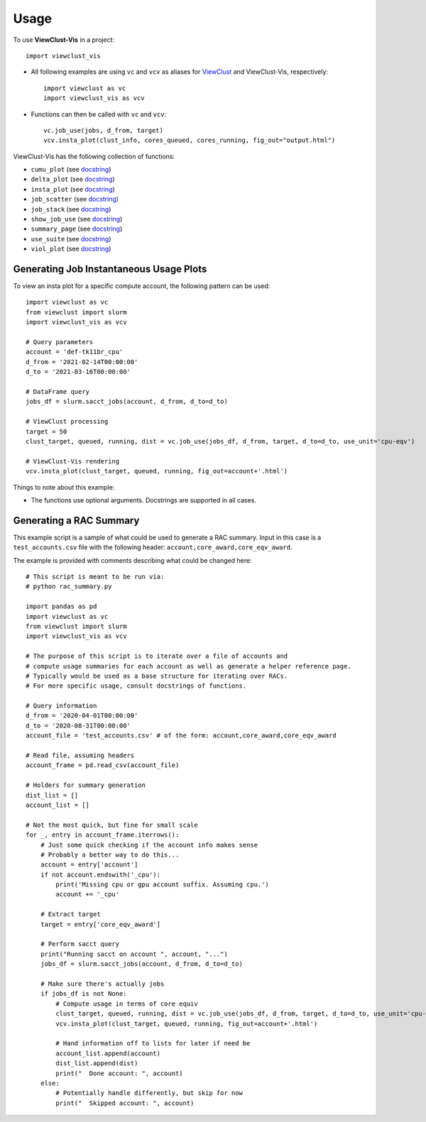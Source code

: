 =====
Usage
=====

To use **ViewClust-Vis** in a project::

    import viewclust_vis

* All following examples are using ``vc`` and ``vcv`` as aliases for `ViewClust <https://viewclust.readthedocs.io/>`_ and ViewClust-Vis, respectively::

    import viewclust as vc
    import viewclust_vis as vcv

* Functions can then be called with ``vc`` and ``vcv``::

    vc.job_use(jobs, d_from, target)
    vcv.insta_plot(clust_info, cores_queued, cores_running, fig_out="output.html")

ViewClust-Vis has the following collection of functions:

* ``cumu_plot`` (see `docstring <https://github.com/Andesha/ViewClust-Vis/blob/master/viewclust_vis/cumu_plot.py>`_)
* ``delta_plot`` (see `docstring <https://github.com/Andesha/ViewClust-Vis/blob/master/viewclust_vis/delta_plot.py>`_)
* ``insta_plot`` (see `docstring <https://github.com/Andesha/ViewClust-Vis/blob/master/viewclust_vis/insta_plot.py>`_)
* ``job_scatter`` (see `docstring <https://github.com/Andesha/ViewClust-Vis/blob/master/viewclust_vis/job_scatter.py>`_)
* ``job_stack`` (see `docstring <https://github.com/Andesha/ViewClust-Vis/blob/master/viewclust_vis/job_stack.py>`_)
* ``show_job_use`` (see `docstring <https://github.com/Andesha/ViewClust-Vis/blob/master/viewclust_vis/show_job_use.py>`_)
* ``summary_page`` (see `docstring <https://github.com/Andesha/ViewClust-Vis/blob/master/viewclust_vis/summary_page.py>`_)
* ``use_suite`` (see `docstring <https://github.com/Andesha/ViewClust-Vis/blob/master/viewclust_vis/use_suite.py>`_)
* ``viol_plot`` (see `docstring <https://github.com/Andesha/ViewClust-Vis/blob/master/viewclust_vis/viol_plot.py>`_)


Generating Job Instantaneous Usage Plots
########

To view an insta plot for a specific compute account, the following pattern can be used::

    import viewclust as vc
    from viewclust import slurm
    import viewclust_vis as vcv

    # Query parameters
    account = 'def-tk11br_cpu'
    d_from = '2021-02-14T00:00:00'
    d_to = '2021-03-16T00:00:00'

    # DataFrame query
    jobs_df = slurm.sacct_jobs(account, d_from, d_to=d_to)

    # ViewClust processing
    target = 50
    clust_target, queued, running, dist = vc.job_use(jobs_df, d_from, target, d_to=d_to, use_unit='cpu-eqv')

    # ViewClust-Vis rendering
    vcv.insta_plot(clust_target, queued, running, fig_out=account+'.html')

Things to note about this example:

* The functions use optional arguments. Docstrings are supported in all cases.


Generating a RAC Summary
########

This example script is a sample of what could be used to generate a RAC summary. Input in this case is a ``test_accounts.csv`` file with the following header: ``account,core_award,core_eqv_award``.

The example is provided with comments describing what could be changed here::

    # This script is meant to be run via:
    # python rac_summary.py

    import pandas as pd
    import viewclust as vc
    from viewclust import slurm
    import viewclust_vis as vcv

    # The purpose of this script is to iterate over a file of accounts and
    # compute usage summaries for each account as well as generate a helper reference page.
    # Typically would be used as a base structure for iterating over RACs.
    # For more specific usage, consult docstrings of functions.

    # Query information
    d_from = '2020-04-01T00:00:00'
    d_to = '2020-08-31T00:00:00'
    account_file = 'test_accounts.csv' # of the form: account,core_award,core_eqv_award

    # Read file, assuming headers
    account_frame = pd.read_csv(account_file)

    # Holders for summary generation
    dist_list = []
    account_list = []

    # Not the most quick, but fine for small scale
    for _, entry in account_frame.iterrows():
        # Just some quick checking if the account info makes sense
        # Probably a better way to do this...
        account = entry['account']
        if not account.endswith('_cpu'):
            print('Missing cpu or gpu account suffix. Assuming cpu.')
            account += '_cpu'

        # Extract target
        target = entry['core_eqv_award']

        # Perform sacct query
        print("Running sacct on account ", account, "...")
        jobs_df = slurm.sacct_jobs(account, d_from, d_to=d_to)

        # Make sure there's actually jobs
        if jobs_df is not None:
            # Compute usage in terms of core equiv
            clust_target, queued, running, dist = vc.job_use(jobs_df, d_from, target, d_to=d_to, use_unit='cpu-eqv')
            vcv.insta_plot(clust_target, queued, running, fig_out=account+'.html')

            # Hand information off to lists for later if need be
            account_list.append(account)
            dist_list.append(dist)
            print("  Done account: ", account)
        else:
            # Potentially handle differently, but skip for now
            print("  Skipped account: ", account)
